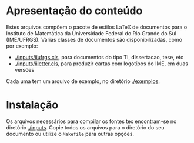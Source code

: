 * Apresentação do conteúdo

Estes arquivos compõem o pacote de estilos LaTeX de documentos para o
Instituto de Matemática da Universidade Federal do Rio Grande do Sul
(IME/UFRGS). Várias classes de documentos são disponibilizadas, como
por exemplo:

- [[./inputs/iiufrgs.cls]], para documentos do tipo TI, dissertacao, tese, etc
- [[./inputs/iiletter.cls]], para produzir cartas com logotípos do IME, em duas versões

Cada uma tem um arquivo de exemplo, no diretório [[./exemplos]].

* Instalação

Os arquivos necessários para compilar os fontes tex encontram-se no
diretório [[./inputs]]. Copie todos os arquivos para o diretório do seu
documento ou utilize o =Makefile= para outras opções.

